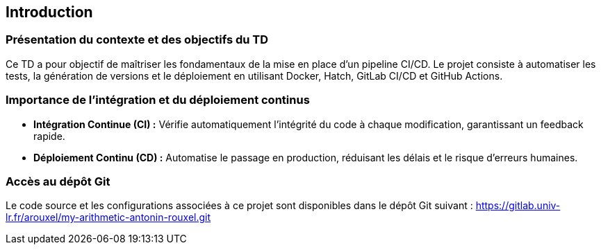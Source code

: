 == Introduction
=== Présentation du contexte et des objectifs du TD

Ce TD a pour objectif de maîtriser les fondamentaux de la mise en place d’un pipeline CI/CD. Le projet consiste à automatiser les tests, la génération de versions et le déploiement en utilisant Docker, Hatch, GitLab CI/CD et GitHub Actions.

=== Importance de l’intégration et du déploiement continus

- **Intégration Continue (CI) :** Vérifie automatiquement l’intégrité du code à chaque modification, garantissant un feedback rapide.
- **Déploiement Continu (CD) :** Automatise le passage en production, réduisant les délais et le risque d’erreurs humaines.

=== Accès au dépôt Git

Le code source et les configurations associées à ce projet sont disponibles dans le dépôt Git suivant :
https://gitlab.univ-lr.fr/arouxel/my-arithmetic-antonin-rouxel.git